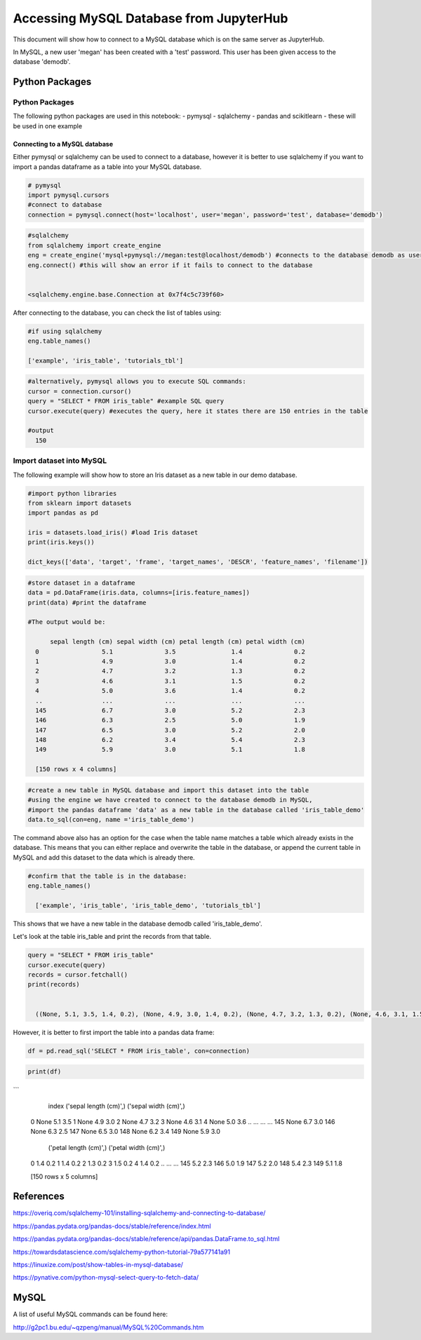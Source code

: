 ========================================
Accessing MySQL Database from JupyterHub
========================================

This document will show how to connect to a MySQL database which is on the same server as JupyterHub.

In MySQL, a new user 'megan' has been created with a 'test' password.
This user has been given access to the database 'demodb'.

Python Packages
###############

Python Packages
---------------

The following python packages are used in this notebook:
- pymysql
- sqlalchemy
- pandas and scikitlearn - these will be used in one example



Connecting to a MySQL database
~~~~~~~~~~~~~~~~~~~~~~~~~~~~~~

Either pymysql or sqlalchemy can be used to connect to a database, however it is better
to use sqlalchemy if you want to import a pandas dataframe as a table into your MySQL database.


.. code-block:: python

  # pymysql
  import pymysql.cursors
  #connect to database
  connection = pymysql.connect(host='localhost', user='megan', password='test', database='demodb')



.. code-block:: python

  #sqlalchemy
  from sqlalchemy import create_engine
  eng = create_engine('mysql+pymysql://megan:test@localhost/demodb') #connects to the database demodb as user=megan and password=test
  eng.connect() #this will show an error if it fails to connect to the database


  <sqlalchemy.engine.base.Connection at 0x7f4c5c739f60>

After connecting to the database, you can check the list of tables using:


.. code-block:: python

  #if using sqlalchemy
  eng.table_names()

  ['example', 'iris_table', 'tutorials_tbl']

.. code-block:: python

  #alternatively, pymysql allows you to execute SQL commands:
  cursor = connection.cursor()
  query = "SELECT * FROM iris_table" #example SQL query
  cursor.execute(query) #executes the query, here it states there are 150 entries in the table

  #output
    150

Import dataset into MySQL
-------------------------

The following example will show how to store an Iris dataset as a new table in our demo database.


.. code-block:: python

  #import python libraries
  from sklearn import datasets
  import pandas as pd

  iris = datasets.load_iris() #load Iris dataset
  print(iris.keys())

  dict_keys(['data', 'target', 'frame', 'target_names', 'DESCR', 'feature_names', 'filename'])



.. code-block:: python

  #store dataset in a dataframe
  data = pd.DataFrame(iris.data, columns=[iris.feature_names])
  print(data) #print the dataframe

  #The output would be:

        sepal length (cm) sepal width (cm) petal length (cm) petal width (cm)
    0                 5.1              3.5               1.4              0.2
    1                 4.9              3.0               1.4              0.2
    2                 4.7              3.2               1.3              0.2
    3                 4.6              3.1               1.5              0.2
    4                 5.0              3.6               1.4              0.2
    ..                ...              ...               ...              ...
    145               6.7              3.0               5.2              2.3
    146               6.3              2.5               5.0              1.9
    147               6.5              3.0               5.2              2.0
    148               6.2              3.4               5.4              2.3
    149               5.9              3.0               5.1              1.8

    [150 rows x 4 columns]



.. code-block:: python

  #create a new table in MySQL database and import this dataset into the table
  #using the engine we have created to connect to the database demodb in MySQL,
  #import the pandas dataframe 'data' as a new table in the database called 'iris_table_demo'
  data.to_sql(con=eng, name ='iris_table_demo')

The command above also has an option for the case when the table name matches a table which already exists in the database. This means that you can either replace and overwrite the table in the database, or append the current table in MySQL and add this dataset to the data which is already there.

.. code-block:: python

  #confirm that the table is in the database:
  eng.table_names()

    ['example', 'iris_table', 'iris_table_demo', 'tutorials_tbl']


This shows that we have a new table in the database demodb called 'iris_table_demo'.

Let's look at the table iris_table and print the records from that table.


.. code-block:: python

  query = "SELECT * FROM iris_table"
  cursor.execute(query)
  records = cursor.fetchall()
  print(records)


    ((None, 5.1, 3.5, 1.4, 0.2), (None, 4.9, 3.0, 1.4, 0.2), (None, 4.7, 3.2, 1.3, 0.2), (None, 4.6, 3.1, 1.5, 0.2), (None, 5.0, 3.6, 1.4, 0.2), (None, 5.4, 3.9, 1.7, 0.4), (None, 4.6, 3.4, 1.4, 0.3), (None, 5.0, 3.4, 1.5, 0.2), (None, 4.4, 2.9, 1.4, 0.2), (None, 4.9, 3.1, 1.5, 0.1), (None, 5.4, 3.7, 1.5, 0.2), (None, 4.8, 3.4, 1.6, 0.2), (None, 4.8, 3.0, 1.4, 0.1), (None, 4.3, 3.0, 1.1, 0.1), (None, 5.8, 4.0, 1.2, 0.2), (None, 5.7, 4.4, 1.5, 0.4), (None, 5.4, 3.9, 1.3, 0.4), (None, 5.1, 3.5, 1.4, 0.3), (None, 5.7, 3.8, 1.7, 0.3), (None, 5.1, 3.8, 1.5, 0.3), (None, 5.4, 3.4, 1.7, 0.2), (None, 5.1, 3.7, 1.5, 0.4), (None, 4.6, 3.6, 1.0, 0.2), (None, 5.1, 3.3, 1.7, 0.5), (None, 4.8, 3.4, 1.9, 0.2), (None, 5.0, 3.0, 1.6, 0.2), (None, 5.0, 3.4, 1.6, 0.4), (None, 5.2, 3.5, 1.5, 0.2), (None, 5.2, 3.4, 1.4, 0.2), (None, 4.7, 3.2, 1.6, 0.2), (None, 4.8, 3.1, 1.6, 0.2), (None, 5.4, 3.4, 1.5, 0.4), (None, 5.2, 4.1, 1.5, 0.1), (None, 5.5, 4.2, 1.4, 0.2), (None, 4.9, 3.1, 1.5, 0.2), (None, 5.0, 3.2, 1.2, 0.2), (None, 5.5, 3.5, 1.3, 0.2), (None, 4.9, 3.6, 1.4, 0.1), (None, 4.4, 3.0, 1.3, 0.2), (None, 5.1, 3.4, 1.5, 0.2), (None, 5.0, 3.5, 1.3, 0.3), (None, 4.5, 2.3, 1.3, 0.3), (None, 4.4, 3.2, 1.3, 0.2), (None, 5.0, 3.5, 1.6, 0.6), (None, 5.1, 3.8, 1.9, 0.4), (None, 4.8, 3.0, 1.4, 0.3), (None, 5.1, 3.8, 1.6, 0.2), (None, 4.6, 3.2, 1.4, 0.2), (None, 5.3, 3.7, 1.5, 0.2), (None, 5.0, 3.3, 1.4, 0.2), (None, 7.0, 3.2, 4.7, 1.4), (None, 6.4, 3.2, 4.5, 1.5), (None, 6.9, 3.1, 4.9, 1.5), (None, 5.5, 2.3, 4.0, 1.3), (None, 6.5, 2.8, 4.6, 1.5), (None, 5.7, 2.8, 4.5, 1.3), (None, 6.3, 3.3, 4.7, 1.6), (None, 4.9, 2.4, 3.3, 1.0), (None, 6.6, 2.9, 4.6, 1.3), (None, 5.2, 2.7, 3.9, 1.4), (None, 5.0, 2.0, 3.5, 1.0), (None, 5.9, 3.0, 4.2, 1.5), (None, 6.0, 2.2, 4.0, 1.0), (None, 6.1, 2.9, 4.7, 1.4), (None, 5.6, 2.9, 3.6, 1.3), (None, 6.7, 3.1, 4.4, 1.4), (None, 5.6, 3.0, 4.5, 1.5), (None, 5.8, 2.7, 4.1, 1.0), (None, 6.2, 2.2, 4.5, 1.5), (None, 5.6, 2.5, 3.9, 1.1), (None, 5.9, 3.2, 4.8, 1.8), (None, 6.1, 2.8, 4.0, 1.3), (None, 6.3, 2.5, 4.9, 1.5), (None, 6.1, 2.8, 4.7, 1.2), (None, 6.4, 2.9, 4.3, 1.3), (None, 6.6, 3.0, 4.4, 1.4), (None, 6.8, 2.8, 4.8, 1.4), (None, 6.7, 3.0, 5.0, 1.7), (None, 6.0, 2.9, 4.5, 1.5), (None, 5.7, 2.6, 3.5, 1.0), (None, 5.5, 2.4, 3.8, 1.1), (None, 5.5, 2.4, 3.7, 1.0), (None, 5.8, 2.7, 3.9, 1.2), (None, 6.0, 2.7, 5.1, 1.6), (None, 5.4, 3.0, 4.5, 1.5), (None, 6.0, 3.4, 4.5, 1.6), (None, 6.7, 3.1, 4.7, 1.5), (None, 6.3, 2.3, 4.4, 1.3), (None, 5.6, 3.0, 4.1, 1.3), (None, 5.5, 2.5, 4.0, 1.3), (None, 5.5, 2.6, 4.4, 1.2), (None, 6.1, 3.0, 4.6, 1.4), (None, 5.8, 2.6, 4.0, 1.2), (None, 5.0, 2.3, 3.3, 1.0), (None, 5.6, 2.7, 4.2, 1.3), (None, 5.7, 3.0, 4.2, 1.2), (None, 5.7, 2.9, 4.2, 1.3), (None, 6.2, 2.9, 4.3, 1.3), (None, 5.1, 2.5, 3.0, 1.1), (None, 5.7, 2.8, 4.1, 1.3), (None, 6.3, 3.3, 6.0, 2.5), (None, 5.8, 2.7, 5.1, 1.9), (None, 7.1, 3.0, 5.9, 2.1), (None, 6.3, 2.9, 5.6, 1.8), (None, 6.5, 3.0, 5.8, 2.2), (None, 7.6, 3.0, 6.6, 2.1), (None, 4.9, 2.5, 4.5, 1.7), (None, 7.3, 2.9, 6.3, 1.8), (None, 6.7, 2.5, 5.8, 1.8), (None, 7.2, 3.6, 6.1, 2.5), (None, 6.5, 3.2, 5.1, 2.0), (None, 6.4, 2.7, 5.3, 1.9), (None, 6.8, 3.0, 5.5, 2.1), (None, 5.7, 2.5, 5.0, 2.0), (None, 5.8, 2.8, 5.1, 2.4), (None, 6.4, 3.2, 5.3, 2.3), (None, 6.5, 3.0, 5.5, 1.8), (None, 7.7, 3.8, 6.7, 2.2), (None, 7.7, 2.6, 6.9, 2.3), (None, 6.0, 2.2, 5.0, 1.5), (None, 6.9, 3.2, 5.7, 2.3), (None, 5.6, 2.8, 4.9, 2.0), (None, 7.7, 2.8, 6.7, 2.0), (None, 6.3, 2.7, 4.9, 1.8), (None, 6.7, 3.3, 5.7, 2.1), (None, 7.2, 3.2, 6.0, 1.8), (None, 6.2, 2.8, 4.8, 1.8), (None, 6.1, 3.0, 4.9, 1.8), (None, 6.4, 2.8, 5.6, 2.1), (None, 7.2, 3.0, 5.8, 1.6), (None, 7.4, 2.8, 6.1, 1.9), (None, 7.9, 3.8, 6.4, 2.0), (None, 6.4, 2.8, 5.6, 2.2), (None, 6.3, 2.8, 5.1, 1.5), (None, 6.1, 2.6, 5.6, 1.4), (None, 7.7, 3.0, 6.1, 2.3), (None, 6.3, 3.4, 5.6, 2.4), (None, 6.4, 3.1, 5.5, 1.8), (None, 6.0, 3.0, 4.8, 1.8), (None, 6.9, 3.1, 5.4, 2.1), (None, 6.7, 3.1, 5.6, 2.4), (None, 6.9, 3.1, 5.1, 2.3), (None, 5.8, 2.7, 5.1, 1.9), (None, 6.8, 3.2, 5.9, 2.3), (None, 6.7, 3.3, 5.7, 2.5), (None, 6.7, 3.0, 5.2, 2.3), (None, 6.3, 2.5, 5.0, 1.9), (None, 6.5, 3.0, 5.2, 2.0), (None, 6.2, 3.4, 5.4, 2.3), (None, 5.9, 3.0, 5.1, 1.8))


However, it is better to first import the table into a pandas data frame:


.. code-block:: python

  df = pd.read_sql('SELECT * FROM iris_table', con=connection)

.. code-block:: python

  print(df)
```

        index  ('sepal length (cm)',)  ('sepal width (cm)',)  \
    0    None                     5.1                    3.5
    1    None                     4.9                    3.0
    2    None                     4.7                    3.2
    3    None                     4.6                    3.1
    4    None                     5.0                    3.6
    ..    ...                     ...                    ...
    145  None                     6.7                    3.0
    146  None                     6.3                    2.5
    147  None                     6.5                    3.0
    148  None                     6.2                    3.4
    149  None                     5.9                    3.0

         ('petal length (cm)',)  ('petal width (cm)',)
    0                       1.4                    0.2
    1                       1.4                    0.2
    2                       1.3                    0.2
    3                       1.5                    0.2
    4                       1.4                    0.2
    ..                      ...                    ...
    145                     5.2                    2.3
    146                     5.0                    1.9
    147                     5.2                    2.0
    148                     5.4                    2.3
    149                     5.1                    1.8

    [150 rows x 5 columns]


References
##########

https://overiq.com/sqlalchemy-101/installing-sqlalchemy-and-connecting-to-database/

https://pandas.pydata.org/pandas-docs/stable/reference/index.html

https://pandas.pydata.org/pandas-docs/stable/reference/api/pandas.DataFrame.to_sql.html

https://towardsdatascience.com/sqlalchemy-python-tutorial-79a577141a91

https://linuxize.com/post/show-tables-in-mysql-database/

https://pynative.com/python-mysql-select-query-to-fetch-data/


MySQL
#####

A list of useful MySQL commands can be found here:

http://g2pc1.bu.edu/~qzpeng/manual/MySQL%20Commands.htm

